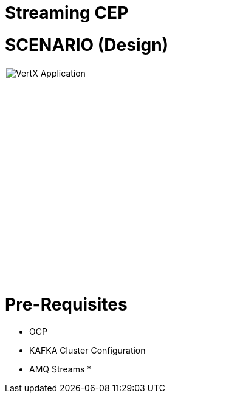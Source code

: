 = Streaming CEP

= SCENARIO (Design)
image:images/design.png["VertX Application",height=356]

= Pre-Requisites
* OCP
* KAFKA Cluster Configuration
* AMQ Streams
*
